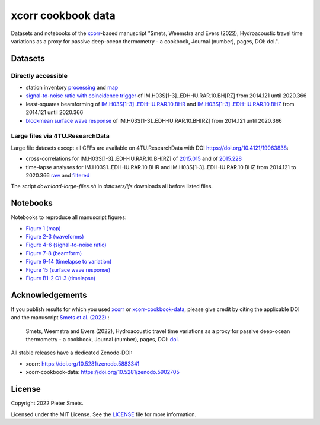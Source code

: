 *************************************
xcorr cookbook data 
*************************************

.. image:: https://zenodo.org/badge/451882711.svg
   :target: https://zenodo.org/badge/latestdoi/451882711

Datasets and notebooks of the `xcorr <https://github.com/psmsmets/xcorr>`_-based manuscript
"Smets, Weemstra and Evers (2022), Hydroacoustic travel time variations as a
proxy for passive deep-ocean thermometry - a cookbook, Journal (number),
pages, DOI: doi.".


Datasets
=====

Directly accessible
-----

- station inventory `processing <datasets/station_inventory.xml>`_ and `map <datasets/station_inventory_map.xml>`_
- `signal-to-noise ratio with coincidence trigger <datasets/snr_ct__IM.H03S[1-3]..EDH-IU.RAR.10.BH[RZ]__2014121__2020366.nc>`_ of IM.H03S[1-3]..EDH-IU.RAR.10.BH[RZ] from 2014.121 until 2020.366
- least-squares beamforming of `IM.H03S[1-3]..EDH-IU.RAR.10.BHR <datasets/beamform__IM.H03S[1-3]..EDH-IU.RAR.10.BHR__2014121__2020366.nc>`_ and `IM.H03S[1-3]..EDH-IU.RAR.10.BHZ <datasets/beamform__IM.H03S[1-3]..EDH-IU.RAR.10.BHZ__2014121__2020366.nc>`_ from 2014.121 until 2020.366
- `blockmean surface wave response <datasets/swresp__IM.H03S[1-3]..EDH-IU.RAR.10.BH[RZ]__2014121__2020366__blockmean>`_ of IM.H03S[1-3]..EDH-IU.RAR.10.BH[RZ] from 2014.121 until 2020.366


Large files via 4TU.ResearchData
-----

Large file datasets except all CFFs are available on 4TU.ResearchData with DOI `https://doi.org/10.4121/19063838 <https://doi.org/10.4121/19063838>`_:

- cross-correlations for IM.H03S[1-3]..EDH-IU.RAR.10.BH[RZ] of `2015.015 <https://pietersmets.be/xcorr-cookbook-data/cc__IM.H03S[1-3]..EDH-IU.RAR.10.BH[RZ]__2015015.nc>`_ and of `2015.228 <https://pietersmets.be/xcorr-cookbook-data/cc__IM.H03S[1-3]..EDH-IU.RAR.10.BH[RZ]__2015228.nc>`_
- time-lapse analyses for IM.H03S1..EDH-IU.RAR.10.BHR and IM.H03S[1-3]..EDH-IU.RAR.10.BHZ from 2014.121 to 2020.366 `raw <https://pietersmets.be/xcorr-cookbook-data/timelapse__IM.H03S[1-3]..EDH-IU.RAR.10.BH[RZ]__2014121__2020366.nc>`_ and `filtered <https://pietersmets.be/xcorr-cookbook-data/timelapse__IM.H03S[1-3]..EDH-IU.RAR.10.BH[RZ]__2014121__2020366__filtered.nc>`_

The script `download-large-files.sh` in `datasets/lfs` downloads all before listed files.

Notebooks
=====

Notebooks to reproduce all manuscript figures:

- `Figure 1 (map) <notebooks/Figure 1 (map).ipynb>`_
- `Figure 2-3 (waveforms) <notebooks/Figure 2-3 (waveforms).ipynb>`_
- `Figure 4-6 (signal-to-noise ratio) <notebooks/Figure 4-6 (signal-to-noise ratio).ipynb>`_
- `Figure 7-8 (beamform) <notebooks/Figure 7-8 (beamform).ipynb>`_
- `Figure 9-14 (timelapse to variation) <notebooks/Figure 9-14 (timelapse to variation).ipynb>`_
- `Figure 15 (surface wave response) <notebooks/Figure 15 (surface wave response).ipynb>`_
- `Figure B1-2 C1-3 (timelapse) <notebooks/Figure B1-2 C1-3 (timelapse).ipynb>`_


Acknowledgements
=====

If you publish results for which you used `xcorr <https://github.com/psmsmets/xcorr>`_
or `xcorr-cookbook-data <https://github.com/psmsmets/xcorr-cookbook-data>`_, 
please give credit by citing the applicable DOI and the manuscript
`Smets et al. (2022)  <#>`_ :

    Smets, Weemstra and Evers (2022),
    Hydroacoustic travel time variations as a proxy for passive deep-ocean
    thermometry - a cookbook,
    Journal (number), pages, DOI: `doi <#>`_.

All stable releases have a dedicated Zenodo-DOI:

- xcorr: `https://doi.org/10.5281/zenodo.5883341 <https://doi.org/10.5281/zenodo.5883341>`_
- xcorr-cookbook-data: `https://doi.org/10.5281/zenodo.5902705 <https://doi.org/10.5281/zenodo.5902705>`_


License
=======

Copyright 2022 Pieter Smets.

Licensed under the MIT License. See the
`LICENSE <https://github.com/psmsmets/xcorr-cookbook-data/blob/master/LICENSE>`_
file for more information.
